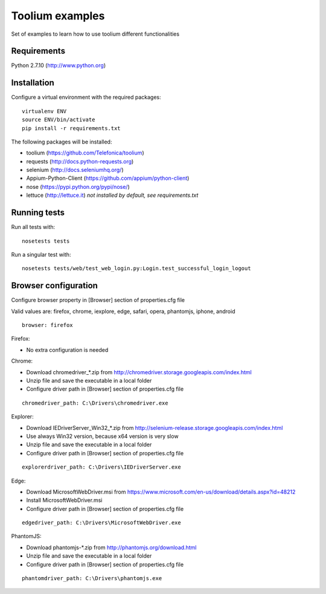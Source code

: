 Toolium examples
================

Set of examples to learn how to use toolium different functionalities

Requirements
------------

Python 2.7.10 (http://www.python.org)

Installation
------------

Configure a virtual environment with the required packages:

::

    virtualenv ENV
    source ENV/bin/activate
    pip install -r requirements.txt

The following packages will be installed:

- toolium (https://github.com/Telefonica/toolium)
- requests (http://docs.python-requests.org)
- selenium (http://docs.seleniumhq.org/)
- Appium-Python-Client (https://github.com/appium/python-client)
- nose (https://pypi.python.org/pypi/nose/)
- lettuce (http://lettuce.it) *not installed by default, see requirements.txt*

Running tests
-------------

Run all tests with:
::

    nosetests tests

Run a singular test with:
::

    nosetests tests/web/test_web_login.py:Login.test_successful_login_logout

Browser configuration
---------------------

Configure browser property in [Browser] section of properties.cfg file

Valid values are: firefox, chrome, iexplore, edge, safari, opera, phantomjs,
iphone, android
::

    browser: firefox

Firefox:

- No extra configuration is needed

Chrome:

- Download chromedriver\_*.zip from
  http://chromedriver.storage.googleapis.com/index.html
- Unzip file and save the executable in a local folder
- Configure driver path in [Browser] section of properties.cfg file
::

    chromedriver_path: C:\Drivers\chromedriver.exe

Explorer:

- Download IEDriverServer\_Win32\_*.zip from
  http://selenium-release.storage.googleapis.com/index.html
- Use always Win32 version, because x64 version is very slow
- Unzip file and save the executable in a local folder
- Configure driver path in [Browser] section of properties.cfg file
::

    explorerdriver_path: C:\Drivers\IEDriverServer.exe

Edge:

- Download MicrosoftWebDriver.msi from
  https://www.microsoft.com/en-us/download/details.aspx?id=48212
- Install MicrosoftWebDriver.msi
- Configure driver path in [Browser] section of properties.cfg file
::

    edgedriver_path: C:\Drivers\MicrosoftWebDriver.exe

PhantomJS:

- Download phantomjs-*.zip from http://phantomjs.org/download.html
- Unzip file and save the executable in a local folder
- Configure driver path in [Browser] section of properties.cfg file
::

    phantomdriver_path: C:\Drivers\phantomjs.exe
